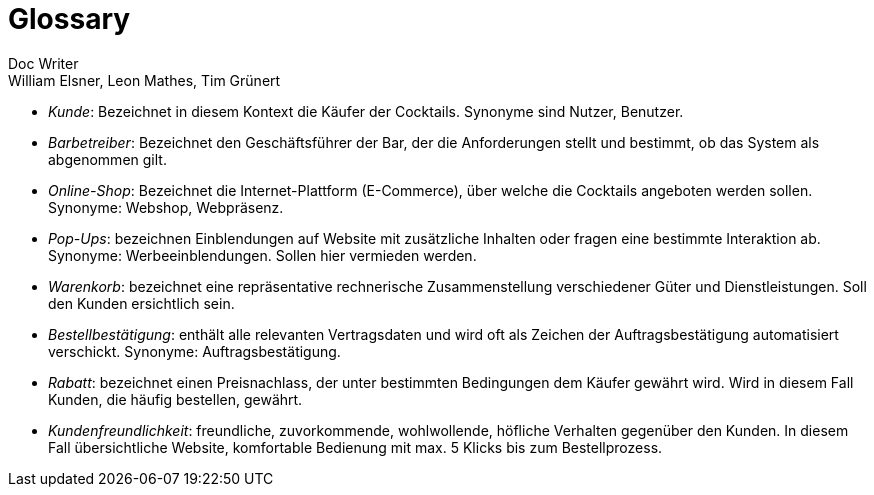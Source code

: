 = Glossary
Doc Writer <William Elsner, Leon Mathes, Tim Grünert>

* _Kunde_: Bezeichnet in diesem Kontext die Käufer der Cocktails. Synonyme sind Nutzer, Benutzer.

* _Barbetreiber_: Bezeichnet den Geschäftsführer der Bar, der die Anforderungen stellt und bestimmt, ob das System als abgenommen gilt.

* _Online-Shop_: Bezeichnet die Internet-Plattform (E-Commerce), über welche die Cocktails angeboten werden sollen.
Synonyme: Webshop, Webpräsenz.

* _Pop-Ups_: bezeichnen Einblendungen auf Website mit zusätzliche Inhalten oder fragen eine bestimmte Interaktion ab. Synonyme: Werbeeinblendungen. Sollen hier vermieden werden.

* _Warenkorb_: bezeichnet eine repräsentative rechnerische Zusammenstellung verschiedener Güter und Dienstleistungen. Soll den Kunden ersichtlich sein.

* _Bestellbestätigung_: enthält alle relevanten Vertragsdaten und wird oft als Zeichen der Auftragsbestätigung automatisiert verschickt. Synonyme: Auftragsbestätigung.

* _Rabatt_: bezeichnet einen Preisnachlass, der unter bestimmten Bedingungen dem Käufer gewährt wird. Wird in diesem Fall Kunden, die häufig bestellen, gewährt.

* _Kundenfreundlichkeit_: freundliche, zuvorkommende, wohlwollende, höfliche Verhalten gegenüber den Kunden. In diesem Fall übersichtliche Website, komfortable Bedienung mit max. 5 Klicks bis zum Bestellprozess.